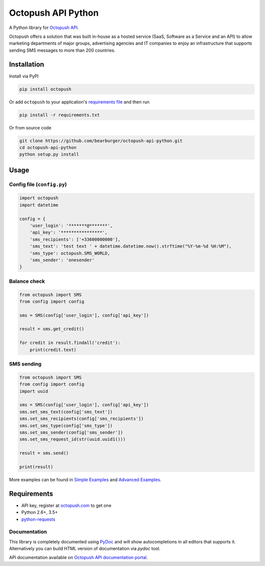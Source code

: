 Octopush API Python
=========================

|Build Status|

A Python library for `Octopush API <http://www.octopush.com/en/sms-api>`__.

Octopush offers a solution that was built in-house as a hosted service (SaaS, Software as a Service and an API)
to allow marketing departments of major groups, advertising agencies and IT companies to enjoy an infrastructure
that supports sending SMS messages to more than 200 countries.

Installation
------------

Install via PyPI

.. code:: shell

    pip install octopush

Or add ``octopush`` to your application's `requirements
file <https://pip.pypa.io/en/stable/user_guide/#requirements-files>`__
and then run

.. code:: shell

    pip install -r requirements.txt

Or from source code

.. code:: shell

    git clone https://github.com/bearburger/octopush-api-python.git
    cd octopush-api-python
    python setup.py install

Usage
-----

Config file (``config.py``)
~~~~~~~~~~~~~~~~~~~~~~~~~~~

.. code:: python

    import octopush
    import datetime

    config = {
        'user_login': '*******@*******',
        'api_key': '****************',
        'sms_recipients': ['+33600000000'],
        'sms_text': 'test text ' + datetime.datetime.now().strftime("%Y-%m-%d %H:%M"),
        'sms_type': octopush.SMS_WORLD,
        'sms_sender': 'onesender'
    }

Balance check
~~~~~~~~~~~~~~~~~~~~~~~~~~~

.. code:: python

    from octopush import SMS
    from config import config

    sms = SMS(config['user_login'], config['api_key'])

    result = sms.get_credit()

    for credit in result.findall('credit'):
        print(credit.text)

SMS sending
~~~~~~~~~~~~~~~~~~~~~~~~~~~

.. code:: python

    from octopush import SMS
    from config import config
    import uuid

    sms = SMS(config['user_login'], config['api_key'])
    sms.set_sms_text(config['sms_text'])
    sms.set_sms_recipients(config['sms_recipients'])
    sms.set_sms_type(config['sms_type'])
    sms.set_sms_sender(config['sms_sender'])
    sms.set_sms_request_id(str(uuid.uuid1()))

    result = sms.send()

    print(result)

More examples can be found in `Simple Examples`_ and `Advanced Examples`_.

Requirements
------------

-  API key, register at `octopush.com`_ to get one
-  Python 2.6+, 3.5+
-  `python-requests`_

Documentation
~~~~~~~~~~~~~

This library is completely documented using `PyDoc`_ and will show
autocompletions in all editors that supports it. Alternatively you can
build HTML version of documentation via `pydoc` tool.

API documentation available on `Octopush API documentation portal`_.

.. _Simple Examples: examples/simple_examples/
.. _Advanced Examples: examples/advanced_examples/
.. _octopush.com: http://www.octopush.com/en/registration
.. _python-requests: http://docs.python-requests.org/en/master/
.. _PyDoc: https://docs.python.org/2/library/pydoc.html
.. _Octopush API documentation portal: http://www.octopush.com/en/api-sms-documentation
.. |Build Status| image:: https://travis-ci.org/bearburger/octopush-api-python.png?branch=master
   :target: https://travis-ci.org/bearburger/octopush-api-python
